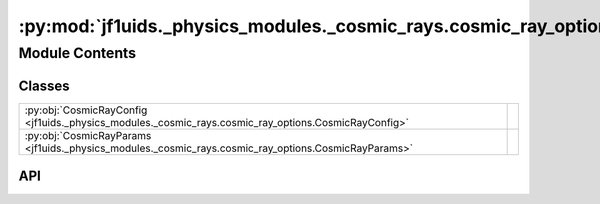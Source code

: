 :py:mod:`jf1uids._physics_modules._cosmic_rays.cosmic_ray_options`
==================================================================

.. py:module:: jf1uids._physics_modules._cosmic_rays.cosmic_ray_options

.. autodoc2-docstring:: jf1uids._physics_modules._cosmic_rays.cosmic_ray_options
   :allowtitles:

Module Contents
---------------

Classes
~~~~~~~

.. list-table::
   :class: autosummary longtable
   :align: left

   * - :py:obj:`CosmicRayConfig <jf1uids._physics_modules._cosmic_rays.cosmic_ray_options.CosmicRayConfig>`
     - .. autodoc2-docstring:: jf1uids._physics_modules._cosmic_rays.cosmic_ray_options.CosmicRayConfig
          :summary:
   * - :py:obj:`CosmicRayParams <jf1uids._physics_modules._cosmic_rays.cosmic_ray_options.CosmicRayParams>`
     - .. autodoc2-docstring:: jf1uids._physics_modules._cosmic_rays.cosmic_ray_options.CosmicRayParams
          :summary:

API
~~~

.. py:class:: CosmicRayConfig
   :canonical: jf1uids._physics_modules._cosmic_rays.cosmic_ray_options.CosmicRayConfig

   Bases: :py:obj:`typing.NamedTuple`

   .. autodoc2-docstring:: jf1uids._physics_modules._cosmic_rays.cosmic_ray_options.CosmicRayConfig

   .. py:attribute:: cosmic_rays
      :canonical: jf1uids._physics_modules._cosmic_rays.cosmic_ray_options.CosmicRayConfig.cosmic_rays
      :type: bool
      :value: False

      .. autodoc2-docstring:: jf1uids._physics_modules._cosmic_rays.cosmic_ray_options.CosmicRayConfig.cosmic_rays

   .. py:attribute:: diffusive_shock_acceleration
      :canonical: jf1uids._physics_modules._cosmic_rays.cosmic_ray_options.CosmicRayConfig.diffusive_shock_acceleration
      :type: bool
      :value: False

      .. autodoc2-docstring:: jf1uids._physics_modules._cosmic_rays.cosmic_ray_options.CosmicRayConfig.diffusive_shock_acceleration

.. py:class:: CosmicRayParams
   :canonical: jf1uids._physics_modules._cosmic_rays.cosmic_ray_options.CosmicRayParams

   Bases: :py:obj:`typing.NamedTuple`

   .. autodoc2-docstring:: jf1uids._physics_modules._cosmic_rays.cosmic_ray_options.CosmicRayParams

   .. py:attribute:: diffusive_shock_acceleration_start_time
      :canonical: jf1uids._physics_modules._cosmic_rays.cosmic_ray_options.CosmicRayParams.diffusive_shock_acceleration_start_time
      :type: float
      :value: 0.0

      .. autodoc2-docstring:: jf1uids._physics_modules._cosmic_rays.cosmic_ray_options.CosmicRayParams.diffusive_shock_acceleration_start_time

   .. py:attribute:: diffusive_shock_acceleration_efficiency
      :canonical: jf1uids._physics_modules._cosmic_rays.cosmic_ray_options.CosmicRayParams.diffusive_shock_acceleration_efficiency
      :type: float
      :value: 0.1

      .. autodoc2-docstring:: jf1uids._physics_modules._cosmic_rays.cosmic_ray_options.CosmicRayParams.diffusive_shock_acceleration_efficiency
